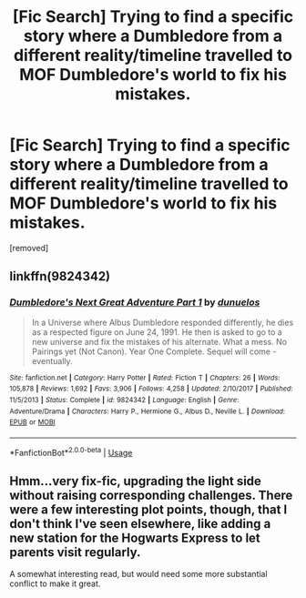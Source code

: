 #+TITLE: [Fic Search] Trying to find a specific story where a Dumbledore from a different reality/timeline travelled to MOF Dumbledore's world to fix his mistakes.

* [Fic Search] Trying to find a specific story where a Dumbledore from a different reality/timeline travelled to MOF Dumbledore's world to fix his mistakes.
:PROPERTIES:
:Author: DarthDeimos6624
:Score: 9
:DateUnix: 1536871390.0
:DateShort: 2018-Sep-14
:FlairText: Fic Search
:END:
[removed]


** linkffn(9824342)
:PROPERTIES:
:Author: AGrainOfDust
:Score: 10
:DateUnix: 1536874452.0
:DateShort: 2018-Sep-14
:END:

*** [[https://www.fanfiction.net/s/9824342/1/][*/Dumbledore's Next Great Adventure Part 1/*]] by [[https://www.fanfiction.net/u/2198557/dunuelos][/dunuelos/]]

#+begin_quote
  In a Universe where Albus Dumbledore responded differently, he dies as a respected figure on June 24, 1991. He then is asked to go to a new universe and fix the mistakes of his alternate. What a mess. No Pairings yet (Not Canon). Year One Complete. Sequel will come - eventually.
#+end_quote

^{/Site/:} ^{fanfiction.net} ^{*|*} ^{/Category/:} ^{Harry} ^{Potter} ^{*|*} ^{/Rated/:} ^{Fiction} ^{T} ^{*|*} ^{/Chapters/:} ^{26} ^{*|*} ^{/Words/:} ^{105,878} ^{*|*} ^{/Reviews/:} ^{1,692} ^{*|*} ^{/Favs/:} ^{3,906} ^{*|*} ^{/Follows/:} ^{4,258} ^{*|*} ^{/Updated/:} ^{2/10/2017} ^{*|*} ^{/Published/:} ^{11/5/2013} ^{*|*} ^{/Status/:} ^{Complete} ^{*|*} ^{/id/:} ^{9824342} ^{*|*} ^{/Language/:} ^{English} ^{*|*} ^{/Genre/:} ^{Adventure/Drama} ^{*|*} ^{/Characters/:} ^{Harry} ^{P.,} ^{Hermione} ^{G.,} ^{Albus} ^{D.,} ^{Neville} ^{L.} ^{*|*} ^{/Download/:} ^{[[http://www.ff2ebook.com/old/ffn-bot/index.php?id=9824342&source=ff&filetype=epub][EPUB]]} ^{or} ^{[[http://www.ff2ebook.com/old/ffn-bot/index.php?id=9824342&source=ff&filetype=mobi][MOBI]]}

--------------

*FanfictionBot*^{2.0.0-beta} | [[https://github.com/tusing/reddit-ffn-bot/wiki/Usage][Usage]]
:PROPERTIES:
:Author: FanfictionBot
:Score: 6
:DateUnix: 1536874462.0
:DateShort: 2018-Sep-14
:END:


** Hmm...very fix-fic, upgrading the light side without raising corresponding challenges. There were a few interesting plot points, though, that I don't think I've seen elsewhere, like adding a new station for the Hogwarts Express to let parents visit regularly.

A somewhat interesting read, but would need some more substantial conflict to make it great.
:PROPERTIES:
:Author: thrawnca
:Score: 1
:DateUnix: 1536927287.0
:DateShort: 2018-Sep-14
:END:
